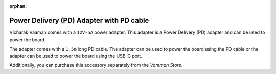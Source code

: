 :orphan:

###########################################
 Power Delivery (PD) Adapter with PD cable
###########################################

.. image:: /_static/images/rk3399-vaaman/accessory-pd-adapter.png
   :width: 40%
   :align: center

Vicharak Vaaman comes with a ``12V-5A`` power adapter. This adapter is a
Power Delivery (PD) adapter and can be used to power the board.

The adapter comes with a ``1.5m`` long PD cable. The adapter can be used
to power the board using the PD cable or the adapter can be used to
power the board using the USB-C port.

Additionally, you can purchase this accessory separately from the
`Vamman Store`.
